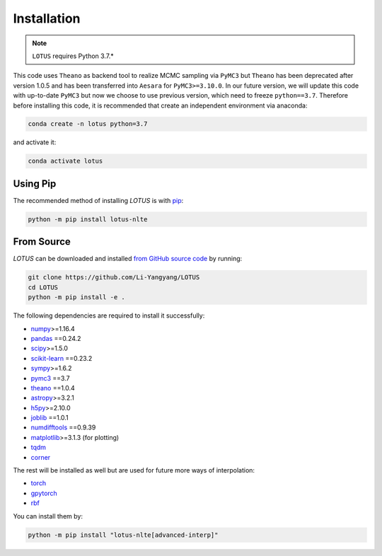 .. _install:

Installation
============

.. note:: ``LOTUS`` requires Python 3.7.*

This code uses ``Theano`` as backend tool to realize MCMC sampling via
``PyMC3`` but ``Theano`` has been deprecated after version 1.0.5 and has been
transferred into ``Aesara`` for ``PyMC3>=3.10.0``. In our future version, we will
update this code with up-to-date ``PyMC3`` but now we choose to use previous version,
which need to freeze ``python==3.7``. Therefore before installing this code,
it is recommended that create an independent environment via anaconda:

.. code-block:: bash

      conda create -n lotus python=3.7

and activate it:

.. code-block:: bash

      conda activate lotus


Using Pip
---------

The recommended method of installing *LOTUS* is with `pip
<https://pip.pypa.io>`_:

.. code-block:: bash

      python -m pip install lotus-nlte

.. _source:

From Source
-----------

*LOTUS* can be downloaded and installed `from GitHub source code
<https://github.com/Li-Yangyang/LOTUS>`_ by running:

.. code-block:: bash

      git clone https://github.com/Li-Yangyang/LOTUS
      cd LOTUS
      python -m pip install -e .

The following dependencies are required to install it successfully:

- `numpy <https://numpy.org>`_>=1.16.4
- `pandas <https://pandas.pydata.org/>`_ ==0.24.2
- `scipy <https://scipy.org/>`_>=1.5.0
- `scikit-learn <https://scikit-learn.org/stable/>`_ ==0.23.2
- `sympy <https://www.sympy.org/en/index.html>`_>=1.6.2
- `pymc3 <https://docs.pymc.io>`_ ==3.7
- `theano <https://pypi.org/project/Theano/1.0.4/>`_ ==1.0.4
- `astropy <https://www.astropy.org/>`_>=3.2.1
- `h5py <https://www.h5py.org/>`_>=2.10.0
- `joblib <https://joblib.readthedocs.io/en/latest/>`_ ==1.0.1
- `numdifftools <https://github.com/pbrod/numdifftools>`_ ==0.9.39
- `matplotlib <https://matplotlib.org/>`_>=3.1.3 (for plotting)
- `tqdm <https://tqdm.github.io/>`_
- `corner <https://corner.readthedocs.io/en/latest/>`_

The rest will be installed as well but are used for future more ways of
interpolation:

- `torch <https://pytorch.org/>`_
- `gpytorch <https://gpytorch.ai/>`_
- `rbf <https://pypi.org/project/rbf/>`_

You can install them by:

.. code-block:: bash

      python -m pip install "lotus-nlte[advanced-interp]"
